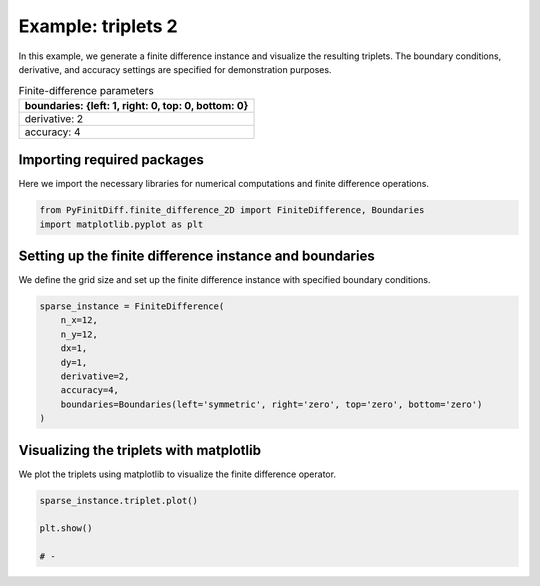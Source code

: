
.. DO NOT EDIT.
.. THIS FILE WAS AUTOMATICALLY GENERATED BY SPHINX-GALLERY.
.. TO MAKE CHANGES, EDIT THE SOURCE PYTHON FILE:
.. "gallery/triplets/plot_triplets_2.py"
.. LINE NUMBERS ARE GIVEN BELOW.

.. only:: html

    .. note::
        :class: sphx-glr-download-link-note

        :ref:`Go to the end <sphx_glr_download_gallery_triplets_plot_triplets_2.py>`
        to download the full example code

.. rst-class:: sphx-glr-example-title

.. _sphx_glr_gallery_triplets_plot_triplets_2.py:


Example: triplets 2
===================

In this example, we generate a finite difference instance and visualize the resulting triplets.
The boundary conditions, derivative, and accuracy settings are specified for demonstration purposes.

.. GENERATED FROM PYTHON SOURCE LINES 10-17

.. list-table:: Finite-difference parameters
   :widths: 25
   :header-rows: 1

   * - boundaries: {left: 1, right: 0, top: 0, bottom: 0}
   * - derivative: 2
   * - accuracy: 4

.. GENERATED FROM PYTHON SOURCE LINES 19-22

Importing required packages
---------------------------
Here we import the necessary libraries for numerical computations and finite difference operations.

.. GENERATED FROM PYTHON SOURCE LINES 22-26

.. code-block:: python3


    from PyFinitDiff.finite_difference_2D import FiniteDifference, Boundaries
    import matplotlib.pyplot as plt








.. GENERATED FROM PYTHON SOURCE LINES 27-30

Setting up the finite difference instance and boundaries
---------------------------------------------------------
We define the grid size and set up the finite difference instance with specified boundary conditions.

.. GENERATED FROM PYTHON SOURCE LINES 30-41

.. code-block:: python3


    sparse_instance = FiniteDifference(
        n_x=12,
        n_y=12,
        dx=1,
        dy=1,
        derivative=2,
        accuracy=4,
        boundaries=Boundaries(left='symmetric', right='zero', top='zero', bottom='zero')
    )








.. GENERATED FROM PYTHON SOURCE LINES 42-45

Visualizing the triplets with matplotlib
-----------------------------------------
We plot the triplets using matplotlib to visualize the finite difference operator.

.. GENERATED FROM PYTHON SOURCE LINES 45-51

.. code-block:: python3


    sparse_instance.triplet.plot()

    plt.show()

    # -



.. image-sg:: /gallery/triplets/images/sphx_glr_plot_triplets_2_001.png
   :alt: Finite-difference coefficients structure
   :srcset: /gallery/triplets/images/sphx_glr_plot_triplets_2_001.png
   :class: sphx-glr-single-img






.. rst-class:: sphx-glr-timing

   **Total running time of the script:** (0 minutes 0.301 seconds)


.. _sphx_glr_download_gallery_triplets_plot_triplets_2.py:

.. only:: html

  .. container:: sphx-glr-footer sphx-glr-footer-example




    .. container:: sphx-glr-download sphx-glr-download-python

      :download:`Download Python source code: plot_triplets_2.py <plot_triplets_2.py>`

    .. container:: sphx-glr-download sphx-glr-download-jupyter

      :download:`Download Jupyter notebook: plot_triplets_2.ipynb <plot_triplets_2.ipynb>`


.. only:: html

 .. rst-class:: sphx-glr-signature

    `Gallery generated by Sphinx-Gallery <https://sphinx-gallery.github.io>`_
